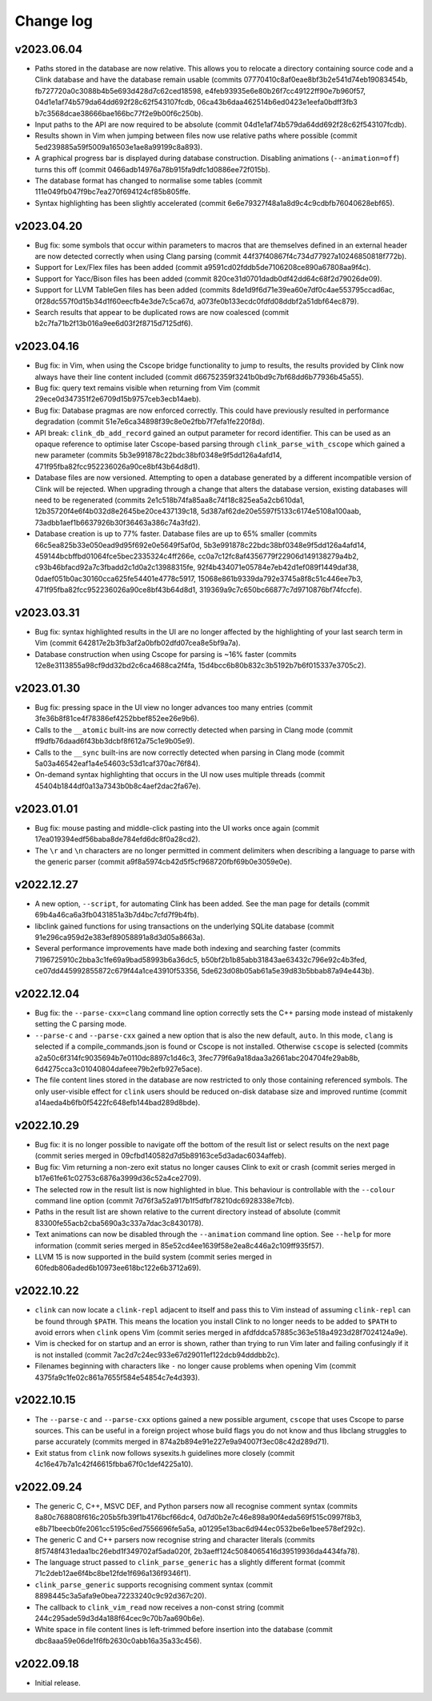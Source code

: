 Change log
==========

v2023.06.04
-----------
* Paths stored in the database are now relative. This allows you to relocate a
  directory containing source code and a Clink database and have the database
  remain usable (commits 07770410c8af0eae8bf3b2e541d74eb19083454b,
  fb727720a0c3088b4b5e693d428d7c62ced18598,
  e4feb93935e6e80b26f7cc49122ff90e7b960f57,
  04d1e1af74b579da64dd692f28c62f543107fcdb,
  06ca43b6daa462514b6ed0423e1eefa0bdff3fb3
  b7c3568dcae38666bae166bc77f2e9b00f6c250b).
* Input paths to the API are now required to be absolute (commit
  04d1e1af74b579da64dd692f28c62f543107fcdb).
* Results shown in Vim when jumping between files now use relative paths where
  possible (commit 5ed239885a59f5009a16503e1ae8a99199c8a893).
* A graphical progress bar is displayed during database construction. Disabling
  animations (``--animation=off``) turns this off (commit
  0466adb14976a78b915fa9dfc1d0886ee72f015b).
* The database format has changed to normalise some tables (commit
  111e049fb047f9bc7ea270f694124cf85b805ffe.
* Syntax highlighting has been slightly accelerated (commit
  6e6e79327f48a1a8d9c4c9cdbfb76040628ebf65).

v2023.04.20
-----------
* Bug fix: some symbols that occur within parameters to macros that are
  themselves defined in an external header are now detected correctly when using
  Clang parsing (commit 44f37f40867f4c734d77927a10246850818f772b).
* Support for Lex/Flex files has been added (commit
  a9591cd02fddb5de7106208ce890a67808aa9f4c).
* Support for Yacc/Bison files has been added (commit
  820ce31d0701dadb0df42dd64c68f2d79026de09).
* Support for LLVM TableGen files has been added (commits
  8de1d9f6d71e39ea60e7df0c4ae553795ccad6ac,
  0f28dc557f0d15b34d1f60eecfb4e3de7c5ca67d,
  a073fe0b133ecdc0fdfd08ddbf2a51dbf64ec879).
* Search results that appear to be duplicated rows are now coalesced (commit
  b2c7fa71b2f13b016a9ee6d03f2f8715d7125df6).

v2023.04.16
-----------
* Bug fix: in Vim, when using the Cscope bridge functionality to jump to
  results, the results provided by Clink now always have their line content
  included (commit d66752359f3241b0bd9c7bf68dd6b77936b45a55).
* Bug fix: query text remains visible when returning from Vim (commit
  29ece0d347351f2e6709d15b9757ceb3ecb14aeb).
* Bug fix: Database pragmas are now enforced correctly. This could have
  previously resulted in performance degradation (commit
  51e7e6ca34898f39c8e0e2fbb7f7efa1fe220f8d).
* API break: ``clink_db_add_record`` gained an output parameter for record
  identifier. This can be used as an opaque reference to optimise later
  Cscope-based parsing through ``clink_parse_with_cscope`` which gained a new
  parameter (commits 5b3e991878c22bdc38bf0348e9f5dd126a4afd14,
  471f95fba82fcc952236026a90ce8bf43b64d8d1).
* Database files are now versioned. Attempting to open a database generated by a
  different incompatible version of Clink will be rejected. When upgrading
  through a change that alters the database version, existing databases will
  need to be regenerated (commits 2e1c518b74fa85aa8c74f18c825ea5a2cb610da1,
  12b35720f4e6f4b032d8e2645be20ce437139c18,
  5d387af62de20e5597f5133c6174e5108a100aab,
  73adbb1aef1b6637926b30f36463a386c74a3fd2).
* Database creation is up to 77% faster. Database files are up to 65% smaller
  (commits 66c5ea825b33e050ead9d95f692e0e5649f5af0d,
  5b3e991878c22bdc38bf0348e9f5dd126a4afd14,
  459144bcbffbd01064fce5bec2335324c4ff266e,
  cc0a7c12fc8af4356779f22906d149138279a4b2,
  c93b46bfacd92a7c3fbadd2c1d0a2c13988315fe,
  92f4b434071e05784e7eb42d1ef089f1449daf38,
  0daef051b0ac30160cca625fe54401e4778c5917,
  15068e861b9339da792e3745a8f8c51c446ee7b3,
  471f95fba82fcc952236026a90ce8bf43b64d8d1,
  319369a9c7c650bc66877c7d9710876bf74fccfe).

v2023.03.31
-----------
* Bug fix: syntax highlighted results in the UI are no longer affected by the
  highlighting of your last search term in Vim (commit
  642817e2b3fb3af2a0bfb02dfd07cea8e5bf9a7a).
* Database construction when using Cscope for parsing is ~16% faster (commits
  12e8e3113855a98cf9dd32bd2c6ca4688ca2f4fa,
  15d4bcc6b80b832c3b5192b7b6f015337e3705c2).

v2023.01.30
-----------
* Bug fix: pressing space in the UI view no longer advances too many entries
  (commit 3fe36b8f81ce4f78386ef4252bbef852ee26e9b6).
* Calls to the ``__atomic`` built-ins are now correctly detected when parsing in
  Clang mode (commit ff9dfb76daad6f43bb3dcbf8f612a75c1e9b05e9).
* Calls to the ``__sync`` built-ins are now correctly detected when parsing in
  Clang mode (commit 5a03a46542eaf1a4e54603c53d1caf370ac76f84).
* On-demand syntax highlighting that occurs in the UI now uses multiple threads
  (commit 45404b1844df0a13a7343b0b8c4aef2dac2fa67e).

v2023.01.01
-----------
* Bug fix: mouse pasting and middle-click pasting into the UI works once again
  (commit 17ea019394edf56baba8de784efd6dc8f0a28cd2).
* The ``\r`` and ``\n`` characters are no longer permitted in comment delimiters
  when describing a language to parse with the generic parser (commit
  a9f8a5974cb42d5f5cf968720fbf69b0e3059e0e).

v2022.12.27
-----------
* A new option, ``--script``, for automating Clink has been added. See the man
  page for details (commit 69b4a46ca6a3fb0431851a3b7d4bc7cfd7f9b4fb).
* libclink gained functions for using transactions on the underlying SQLite
  database (commit 91e296ca959d2e383ef89058891a8d3d05a8663a).
* Several performance improvements have made both indexing and searching faster
  (commits 7196725910c2bba3c1fe69a9bad58993b6a36dc5,
  b50bf2b1b85abb31843ae63432c796e92c4b3fed,
  ce07dd445992855872c679f44a1ce43910f53356,
  5de623d08b05ab61a5e39d83b5bbab87a94e443b).

v2022.12.04
-----------
* Bug fix: the ``--parse-cxx=clang`` command line option correctly sets the C++
  parsing mode instead of mistakenly setting the C parsing mode.
* ``--parse-c`` and ``--parse-cxx`` gained a new option that is also the new
  default, ``auto``. In this mode, ``clang`` is selected if a
  compile_commands.json is found or Cscope is not installed. Otherwise
  ``cscope`` is selected (commits a2a50c6f314fc9035694b7e0110dc8897c1d46c3,
  3fec779f6a9a18daa3a2661abc204704fe29ab8b,
  6d4275cca3c01040804dafeee79b2efb927e5ace).
* The file content lines stored in the database are now restricted to only those
  containing referenced symbols. The only user-visible effect for ``clink``
  users should be reduced on-disk database size and improved runtime (commit
  a14aeda4b6fb0f5422fc648efb144bad289d8bde).

v2022.10.29
-----------
* Bug fix: it is no longer possible to navigate off the bottom of the result
  list or select results on the next page (commit series merged in
  09cfbd140582d7d5b89163ce5d3adac6034affeb).
* Bug fix: Vim returning a non-zero exit status no longer causes Clink to exit
  or crash (commit series merged in b17e61fe61c02753c6876a3999d36c52a4ce2709).
* The selected row in the result list is now highlighted in blue. This behaviour
  is controllable with the ``--colour`` command line option (commit
  7d76f3a52a917b1f5dfbf78210dc6928338e7fcb).
* Paths in the result list are shown relative to the current directory instead
  of absolute (commit 83300fe55acb2cba5690a3c337a7dac3c8430178).
* Text animations can now be disabled through the ``--animation`` command line
  option. See ``--help`` for more information (commit series merged in
  85e52cd4ee1639f58e2ea8c446a2c109ff935f57).
* LLVM 15 is now supported in the build system (commit series merged in
  60fedb806aded6b10973ee618bc122e6b3712a69).

v2022.10.22
-----------
* ``clink`` can now locate a ``clink-repl`` adjacent to itself and pass this to
  Vim instead of assuming ``clink-repl`` can be found through ``$PATH``. This
  means the location you install Clink to no longer needs to be added to
  ``$PATH`` to avoid errors when ``clink`` opens Vim (commit series merged in
  afdfddca57885c363e518a4923d28f7024124a9e).
* Vim is checked for on startup and an error is shown, rather than trying to run
  Vim later and failing confusingly if it is not installed (commit
  7ac2d7c24ec933e67d29011ef122dcb94dddbb2c).
* Filenames beginning with characters like ``-`` no longer cause problems when
  opening Vim (commit 4375fa9c1fe02c861a7655f584e54854c7e4d393).

v2022.10.15
-----------
* The ``--parse-c`` and ``--parse-cxx`` options gained a new possible argument,
  ``cscope`` that uses Cscope to parse sources. This can be useful in a foreign
  project whose build flags you do not know and thus libclang struggles to parse
  accurately (commits merged in 874a2b894e91e227e9a94007f3ec08c42d289d71).
* Exit status from ``clink`` now follows sysexits.h guidelines more closely
  (commit 4c16e47b7a1c42f46615fbba67f0c1def4225a10).

v2022.09.24
-----------
* The generic C, C++, MSVC DEF, and Python parsers now all recognise comment
  syntax (commits 8a80c768808f616c205b5fb39f1b4176bcf66dc4,
  0d7d0b2e7c46e898a90f4eda569f515c0997f8b3,
  e8b71beecb0fe2061cc5195c6ed7556696fe5a5a,
  a01295e13bac6d944ec0532be6e1bee578ef292c).
* The generic C and C++ parsers now recognise string and character literals
  (commits 8f5748f431edaa1bc26ebd1f349702af5ada020f,
  2b3aeff124c5084065416d39519936da4434fa78).
* The language struct passed to ``clink_parse_generic`` has a slightly different
  format (commit 71c2deb12ae6f4bc8be12fde1f696a136f9346f1).
* ``clink_parse_generic`` supports recognising comment syntax (commit
  8898445c3a5afa9e0bea72233240c9c92d367c20).
* The callback to ``clink_vim_read`` now receives a non-const string (commit
  244c295ade59d3d4a188f64cec9c70b7aa690b6e).
* White space in file content lines is left-trimmed before insertion into the
  database (commit dbc8aaa59e06de1f6fb2630c0abb16a35a33c456).

v2022.09.18
-----------
* Initial release.
